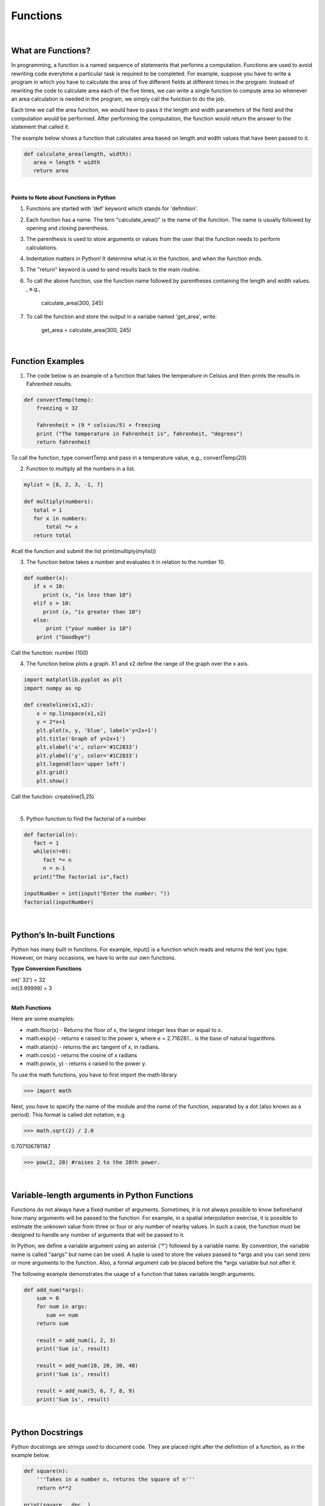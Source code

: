 Functions
===========

|

What are Functions?
--------------------


In programming, a function is a named sequence of statements that performs a computation.  Functions are used to avoid rewriting code everytime a particular task is required to be completed. For example, suppose you have to write a program in which you have to calculate the area of five different fields at different times in the program. Instead of rewriting the code to calculate area each of the five times, we can write a single function to compute area so whenever an area calculation is needed in the program, we simply call the function to do the job. 

Each time we call the area function, we would have to pass it the length and width parameters of the field and the computation would be performed. After performing the computation, the function would return the answer to the statement that called it.  

The example below shows a function that calculates area based on length and width values that have been passed to it.


.. code-block:: python

   def calculate_area(length, width):
      area = length * width
      return area

|


**Points to Note about Functions in Python**

1. Functions are started with 'def' keyword which stands for 'definition'.

2. Each function has a name.  The tern "calculate_area()" is the name of the function. The name is usually followed by opening and closing parenthesis.

3. The parenthesis is used to store arguments or values from the user that the function needs to perform calculations.

4. Indentation matters in Python! It determine what is in the function, and when the function ends.

5. The "return" keyword is used to send results back to the main routine.

6. To call the above function, use the function name followed by parentheses containing the length and width values. , e.g., 
         
             calculate_area(300, 245)


7. To call the function and store the output in a variabe named 'get_area', write:

        get_area = calculate_area(300, 245)

|


Function Examples
--------------------

1.  The code below is an example of a function that takes the temperature in Celsius and then prints the results in Fahrenheit results.

.. code-block:: python

   def convertTemp(temp):
       freezing = 32

       fahrenheit = (9 * celsius/5) + freezing
       print ("The temperature in Fahrenheit is", fahrenheit, "degrees")
       return fahrenheit


To call the function, type convertTemp and pass in a temperature value, e.g., convertTemp(20)




2. Function to multiply all the numbers in a list.


.. code-block:: python

   mylist = [8, 2, 3, -1, 7]

   def multiply(numbers):  
      total = 1
      for x in numbers:
          total *= x
      return total  


#call the function and submit the list
print(multiply(mylist))





3. The function below takes a number and evaluates it in relation to the number 10. 

.. code-block:: python

    def number(x):
       if x < 10:
          print (x, "is less than 10")
       elif x > 10:
          print (x, "is greater than 10")
       else:
           print ("your number is 10")
        print ("Goodbye")


Call the function:  number (100)



4. The function below plots a graph. X1 and x2 define the range of the graph over the x axis. 


.. code-block:: python

    import matplotlib.pyplot as plt
    import numpy as np

    def createline(x1,x2):
        x = np.linspace(x1,x2)
        y = 2*x+1
        plt.plot(x, y, 'blue', label='y=2x+1')
        plt.title('Graph of y=2x+1')
        plt.xlabel('x', color='#1C2833')
        plt.ylabel('y', color='#1C2833')
        plt.legend(loc='upper left')
        plt.grid()
        plt.show()


Call the function:  createline(5,25)


|


5. Python function to find the factorial of a number.

.. code-block:: python

   def factorial(n):
      fact = 1
      while(n!=0):
         fact *= n 
         n = n-1
      print("The factorial is",fact)
    
   inputNumber = int(input("Enter the number: "))
   factorial(inputNumber)



|


Python’s In-built Functions
--------------------------------

Python has many built in functions. For example, input() is a function which reads and returns the text you type. However, on many occasions, we have to write our own functions.


**Type Conversion Functions**

| int(' 32')     = 32
| int(3.99999)   = 3


|


**Math Functions**

Here are some examples:


- math.floor(x) - Returns the floor of x, the largest integer less than or equal to x.  

- math.exp(x) - returns e raised to the power x, where e = 2.718281… is the base of natural logarithms.

- math.atan(x) - returns the arc tangent of x, in radians. 

-  math.cos(x) - returns the cosine of x radians

-  math.pow(x, y) - returns x raised to the power y. 




To use the math functions, you have to first import the math library

>>> import math

Next,  you have to specify the name of the module and the name of the function, separated by a dot (also known as a period). This format is called dot notation, e.g

>>> math.sqrt(2) / 2.0

0.707106781187

>>> pow(2, 20) #raises 2 to the 20th power.

|


Variable-length arguments in Python Functions
------------------------------------------------

Functions do not always have a fixed number of arguments. Sometimes, it is not always possible to know beforehand how many arguments will be passed to the function.  For example, in a spatial interpolation exercise, it is possible to estimate the unknown value from three or four or any number of nearby values.  In such a case, the function must be designed to handle any number of arguments that will be passed to it.


In Python, we define a variable argument using an asterisk ('*') followed by a variable name.  By convention, the variable name is called "aargs" but  name can be used.  A tuple is used to store the values passed to *args and you can send zero or more arguments to the function.  Also, a formal argument cab be placed before the *args variable but not after it. 



The following example demonstrates the usage of a function that takes variable length arguments.



.. code-block:: python

   def add_num(*args):
       sum = 0
       for num in args:
          sum += num
       return sum
    
       result = add_num(1, 2, 3)
       print('Sum is', result)

       result = add_num(10, 20, 30, 40)
       print('Sum is', result)
 
       result = add_num(5, 6, 7, 8, 9)
       print('Sum is', result)


|

Python Docstrings
-----------------

Python docstrings are strings used to document code.  They are placed right after the definition of a function, as in the example below.


.. code-block:: python

    def square(n):
        '''Takes in a number n, returns the square of n'''
        return n**2

    print(square.__doc__)



|

Here is the docstrings for the built-in function int() function in Python. Run it and note the results.  Click on this `hyperlink <"https://www.programiz.com/python-programming/docstrings">`_ to learn more about Python docstrings.


.. code-block:: python

    print(int.__doc__)


|



Arcpy Functions
-----------------

Arcpy has many functions which are used to support ArcGIS workflows from a Python perspective.  Take a look at this `list of ArcPy functions <https://pro.arcgis.com/en/pro-app/latest/arcpy/functions/alphabetical-list-of-arcpy-functions.htm>`_


When working with arcpy's functions, we must first import the arcpy library into our development environment then call the function. To call the function, we write arcpy followed by the name of the function and any arguments that the function requires, for example, arcpy.function_name(arguments).


In the code sample below, we are using ArcPy's ListField() function to print out a list of the fieldnames in a shapefile's attribute table. 


.. code-block:: python

   #Listfields function

   import arcpy
   arcpy.env.workspace = "c:/data"
   fieldlist = arcpy.ListFields("roads.shp", "", "String")

   for field in fieldlist:
      print (field.name)

|


In the script below,  Arcpy's ListRaster function is being used to print out a list of raster files in a folder. Run the using your own data.  Study each line of the code to understand the script in its entirety.


.. code-block:: python

   import arcpy

   # Set the workspace that contains the rasters 
   arcpy.env.workspace = "C:/data/rasters"

   # Use the ListRaster function to return a list of rasters .
   rasters = arcpy.ListRasters()

   # print name of feature class
   for rst in rasters:
      print (str(rst))

|


#Get a list of field names in the roads shapefile


.. code-block:: python

    import arcpy
    arcpy.env.workspace = "c:/data"

    fieldlist = arcpy.ListFields("roads.shp")
        for field in fieldlist:
             print (field.name, field.type, field.length)

 

.. code-block:: python

    #Get a List of all the Feature Classes in a Directory

    import arcpy
    arcpy.env.workspace = "C:/data"

    fcList = arcpy.ListFeatureClasses ()
    for fc in fcList:
       print (fc)  


|

Resources
-----------

* `Creating and Using Functions <https://vimeo.com/107270986>`_
* `An overview of ArcPy functions <https://pro.arcgis.com/en/pro-app/latest/arcpy/functions/alphabetical-list-of-arcpy-functions.htm>`_

|



Exercises
-----------

1. Write a Python function that squares each value in a list that is passed to it. The results should be passed to the calling statement and printed out.

  
     my_list = [11,14,15,100, 34, 67, 89, 90, 98]


2. Define a function that accepts radius and returns the area of a circle.


3. Define a function that accepts two numbers as arguments and returns the first number raised to the power of the second number.

4. Rewrite the spatial interpolation program you wrote in the second lab as a function.

5. Rewrite the gravity model that appears in geography textbooks as function.

6. The script sbelow uses arcpy's buffer function to buffer a shapefile.  Run the script using your own data. Comment it to show your understanding of the function.



.. code-block:: python
   :linenos:

   import arcpy

   try:
     infc = r"C:\mydata\California\California.shp"
     outfc = r"C:\mydata\California\CA_Buffered.shp"

     bufferDistance = 2000

     arcpy.Buffer_analysis(infc, outfc  bufferDistance", "", "", "ALL")





7. The script below is another arcpy buffer script to buffer multiple feature classes. . Run the script using your own data. Comment it to show your understanding of the script.



.. code-block:: python
   :linenos:

   import arcpy

   #Set geoprocessing environments
   arcpy.env.workspace = r"C:\mydata\California"
   arcpy.env.overwriteOutput = True

   #Create list of feature classes
   fclist = arcpy.ListFeatureClasses()


   #Provide a list of distances to be used for buffering
   distances = [1000, 5000, 8000]


   # Create a loop to buffer the list of feature classes

   for distance in distances:
       for fc in fclist:
            arcpy.Buffer_analysis(fc, "_Buffer" + str(distance),  "distance", "", "", "ALL")








